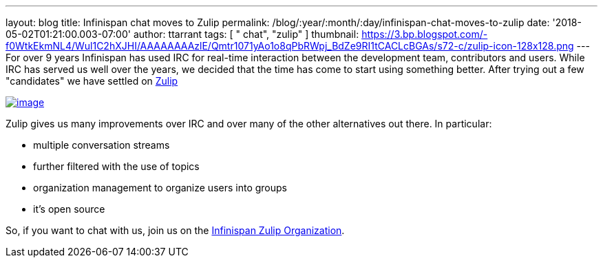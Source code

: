 ---
layout: blog
title: Infinispan chat moves to Zulip
permalink: /blog/:year/:month/:day/infinispan-chat-moves-to-zulip
date: '2018-05-02T01:21:00.003-07:00'
author: ttarrant
tags: [ " chat", "zulip" ]
thumbnail: https://3.bp.blogspot.com/-f0WtkEkmNL4/Wul1C2hXJHI/AAAAAAAAzlE/Qmtr1071yAo1o8qPbRWpj_BdZe9RI1tCACLcBGAs/s72-c/zulip-icon-128x128.png
---
For over 9 years Infinispan has used IRC for real-time interaction
between the development team, contributors and users. While IRC has
served us well over the years, we decided that the time has come to
start using something better. After trying out a few "candidates" we
have settled on https://zulipchat.com/[Zulip]


https://3.bp.blogspot.com/-f0WtkEkmNL4/Wul1C2hXJHI/AAAAAAAAzlE/Qmtr1071yAo1o8qPbRWpj_BdZe9RI1tCACLcBGAs/s1600/zulip-icon-128x128.png[image:https://3.bp.blogspot.com/-f0WtkEkmNL4/Wul1C2hXJHI/AAAAAAAAzlE/Qmtr1071yAo1o8qPbRWpj_BdZe9RI1tCACLcBGAs/s1600/zulip-icon-128x128.png[image]]



Zulip gives us many improvements over IRC and over many of the other
alternatives out there. In particular:

* multiple conversation streams
* further filtered with the use of topics
* organization management to organize users into groups
* it's open source


So, if you want to chat with us, join us on the
https://infinispan.zulipchat.com/[Infinispan Zulip Organization].
